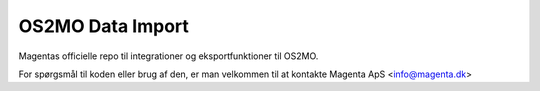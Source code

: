 #################
OS2MO Data Import
#################

Magentas officielle repo til integrationer og eksportfunktioner til OS2MO.

For spørgsmål til koden eller brug af den, er man velkommen til at kontakte
Magenta ApS <info@magenta.dk>
